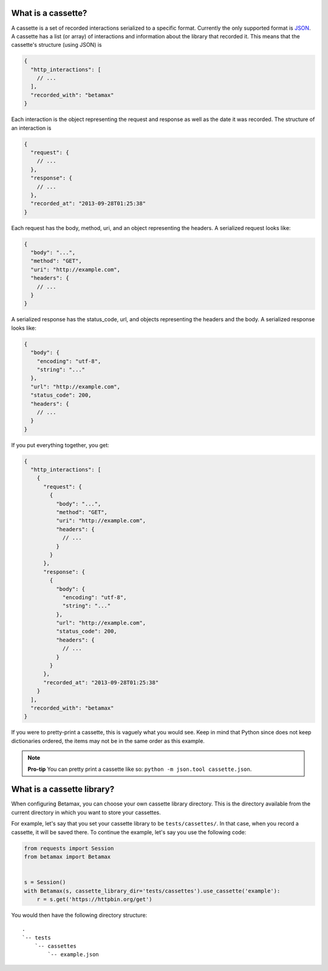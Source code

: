 What is a cassette?
===================

A cassette is a set of recorded interactions serialized to a specific format.
Currently the only supported format is JSON_. A cassette has a list (or array)
of interactions and information about the library that recorded it. This means
that the cassette's structure (using JSON) is

.. code:: javascript

    {
      "http_interactions": [
        // ...
      ],
      "recorded_with": "betamax"
    }

Each interaction is the object representing the request and response as well
as the date it was recorded. The structure of an interaction is

.. code:: javascript

    {
      "request": {
        // ...
      },
      "response": {
        // ...
      },
      "recorded_at": "2013-09-28T01:25:38"
    }

Each request has the body, method, uri, and an object representing the
headers. A serialized request looks like:

.. code:: javascript

    {
      "body": "...",
      "method": "GET",
      "uri": "http://example.com",
      "headers": {
        // ...
      }
    }

A serialized response has the status_code, url, and objects
representing the headers and the body. A serialized response looks like:

.. code:: javascript

    {
      "body": {
        "encoding": "utf-8",
        "string": "..."
      },
      "url": "http://example.com",
      "status_code": 200,
      "headers": {
        // ...
      }
    }

If you put everything together, you get:

.. code:: javascript

    {
      "http_interactions": [
        {
          "request": {
            {
              "body": "...",
              "method": "GET",
              "uri": "http://example.com",
              "headers": {
                // ...
              }
            }
          },
          "response": {
            {
              "body": {
                "encoding": "utf-8",
                "string": "..."
              },
              "url": "http://example.com",
              "status_code": 200,
              "headers": {
                // ...
              }
            }
          },
          "recorded_at": "2013-09-28T01:25:38"
        }
      ],
      "recorded_with": "betamax"
    }

If you were to pretty-print a cassette, this is vaguely what you would see.
Keep in mind that Python since does not keep dictionaries ordered, the items
may not be in the same order as this example.

.. note::

    **Pro-tip** You can pretty print a cassette like so:
    ``python -m json.tool cassette.json``.

What is a cassette library?
===========================

When configuring Betamax, you can choose your own cassette library directory.
This is the directory available from the current directory in which you want
to store your cassettes.

For example, let's say that you set your cassette library to be
``tests/cassettes/``. In that case, when you record a cassette, it will be
saved there. To continue the example, let's say you use the following code:

.. code:: python

    from requests import Session
    from betamax import Betamax


    s = Session()
    with Betamax(s, cassette_library_dir='tests/cassettes').use_cassette('example'):
        r = s.get('https://httpbin.org/get')

You would then have the following directory structure::

    .
    `-- tests
        `-- cassettes
            `-- example.json

.. _JSON: http://json.org
